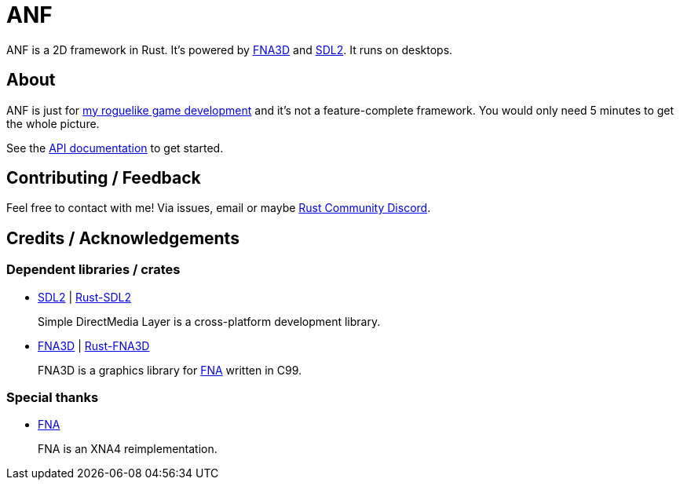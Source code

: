 = ANF

ANF is a 2D framework in Rust. It's powered by https://github.com/FNA-XNA/FNA3D[FNA3D] and https://www.libsdl.org/[SDL2]. It runs on desktops.

== About

ANF is just for https://github.com/toyboot4e/rlbox[my roguelike game development] and it's not a feature-complete framework. You would only need 5 minutes to get the whole picture.

See the https://docs.rs/anf[API documentation] to get started.

== Contributing / Feedback

Feel free to contact with me! Via issues, email or maybe https://bit.ly/rust-community[Rust Community Discord].

== Credits / Acknowledgements

=== Dependent libraries / crates

* https://www.libsdl.org/[SDL2] | https://github.com/Rust-SDL2/rust-sdl2[Rust-SDL2]
+
Simple DirectMedia Layer is a cross-platform development library.

* https://github.com/FNA-XNA/FNA3D[FNA3D] | https://github.com/toyboot4e/rust-fna3d[Rust-FNA3D]
+
FNA3D is a graphics library for http://fna-xna.github.io/[FNA] written in C99.

=== Special thanks

// is this appropreate way to say thank you to FNA?

* http://fna-xna.github.io/[FNA]
+
FNA is an XNA4 reimplementation.